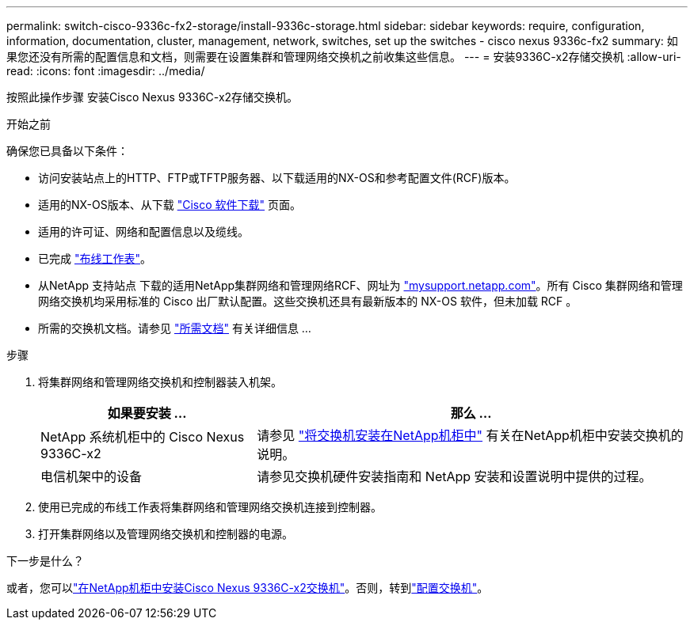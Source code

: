 ---
permalink: switch-cisco-9336c-fx2-storage/install-9336c-storage.html 
sidebar: sidebar 
keywords: require, configuration, information, documentation, cluster, management, network, switches, set up the switches - cisco nexus 9336c-fx2 
summary: 如果您还没有所需的配置信息和文档，则需要在设置集群和管理网络交换机之前收集这些信息。 
---
= 安装9336C-x2存储交换机
:allow-uri-read: 
:icons: font
:imagesdir: ../media/


[role="lead"]
按照此操作步骤 安装Cisco Nexus 9336C-x2存储交换机。

.开始之前
确保您已具备以下条件：

* 访问安装站点上的HTTP、FTP或TFTP服务器、以下载适用的NX-OS和参考配置文件(RCF)版本。
* 适用的NX-OS版本、从下载 https://software.cisco.com/download/home["Cisco 软件下载"^] 页面。
* 适用的许可证、网络和配置信息以及缆线。
* 已完成 link:setup-worksheet-9336c-storage.html["布线工作表"]。
* 从NetApp 支持站点 下载的适用NetApp集群网络和管理网络RCF、网址为 http://mysupport.netapp.com/["mysupport.netapp.com"^]。所有 Cisco 集群网络和管理网络交换机均采用标准的 Cisco 出厂默认配置。这些交换机还具有最新版本的 NX-OS 软件，但未加载 RCF 。
* 所需的交换机文档。请参见 link:required-documentation-9336c-storage.html["所需文档"] 有关详细信息 ...


.步骤
. 将集群网络和管理网络交换机和控制器装入机架。
+
[cols="1,2"]
|===
| 如果要安装 ... | 那么 ... 


 a| 
NetApp 系统机柜中的 Cisco Nexus 9336C-x2
 a| 
请参见 link:install-switch-and-passthrough-panel-9336c-storage.html["将交换机安装在NetApp机柜中"] 有关在NetApp机柜中安装交换机的说明。



 a| 
电信机架中的设备
 a| 
请参见交换机硬件安装指南和 NetApp 安装和设置说明中提供的过程。

|===
. 使用已完成的布线工作表将集群网络和管理网络交换机连接到控制器。
. 打开集群网络以及管理网络交换机和控制器的电源。


.下一步是什么？
或者，您可以link:install-switch-and-passthrough-panel-9336c-storage.html["在NetApp机柜中安装Cisco Nexus 9336C-x2交换机"]。否则，转到link:setup-switch-9336c-storage.html["配置交换机"]。
